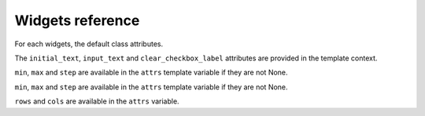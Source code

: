 Widgets reference
=================

For each widgets, the default class attributes.

.. module:: floppyforms.widgets
   :synopsis: FloppyForm's form widgets

.. class:: TextInput

    .. attribute:: TextInput.template_name
    
        ``'floppyforms/input.html'``

    .. attribute:: TextInput.input_type
    
        ``text``

.. class:: PasswordInput

    .. attribute:: PasswordInput.template_name
    
        ``'floppyforms/input.html'``

    .. attribute:: PasswordInput.input_type
    
        ``password``

.. class:: HiddenInput

    .. attribute:: HiddenInput.template_name
    
        ``'floppyforms/input.html'``

    .. attribute:: HiddenInput.input_type
    
        ``hidden``

.. class:: FileInput

    .. attribute:: FileInput.template_name
    
        ``'floppyforms/input.html'``

    .. attribute:: FileInput.input_type
    
        ``file``

.. class:: ClearableFileInput

    .. attribute:: ClearableFileInput.template_name
    
        ``'floppyforms/input.html'``

    .. attribute:: ClearableFileInput.input_type
    
        ``file``

    .. attribute:: ClearableFileInput.initial_text
    
        ``_('Currently')``

    .. attribute:: ClearableFileInput.input_text

        ``_('Change')``

    .. attribute:: ClearableFileInput.clear_checkbox_label
    
        ``_('Clear')``

    The ``initial_text``, ``input_text`` and ``clear_checkbox_label``
    attributes are provided in the template context.

.. class:: EmailInput

    .. attribute:: EmailInput.template_name
    
        ``'floppyforms/input.html'``

    .. attribute:: EmailInput.input_type
    
        ``email``

.. class:: URLInput

    .. attribute:: URLInput.template_name
    
        ``'floppyforms/input.html'``

    .. attribute:: URLInput.input_type
    
        ``url``

.. class:: SearchInput

    .. attribute:: SearchInput.template_name
    
        ``'floppyforms/input.html'``

    .. attribute:: SearchInput.input_type
    
        ``search``

.. class:: ColorInput

    .. attribute:: ColorInput.template_name
    
        ``'floppyforms/input.html'``

    .. attribute:: ColorInput.input_type
    
        ``color``

.. class:: PhoneNumberInput

    .. attribute:: PhoneNumberInput.template_name
    
        ``'floppyforms/input.html'``

    .. attribute:: PhoneNumberInput.input_type
    
        ``tel``

.. class:: DateInput

    .. attribute:: DateInput.template_name
    
        ``'floppyforms/input.html'``

    .. attribute:: DateInput.input_type
    
        ``date``

.. class:: DateTimeInput

    .. attribute:: DateTimeInput.template_name
    
        ``'floppyforms/input.html'``

    .. attribute:: DateTimeInput.input_type
    
        ``datetime``

.. class:: TimeInput

    .. attribute:: TimeInput.template_name
    
        ``'floppyforms/input.html'``

    .. attribute:: TimeInput.input_type
    
        ``time``

.. class:: NumberInput

    .. attribute:: NumberInput.template_name
    
        ``'floppyforms/number_input.html'``

    .. attribute:: NumberInput.input_type
    
        ``number``

    .. attribute:: NumberInput.min

        None

    .. attribute:: NumberInput.max

        None

    .. attribute:: NumberInput.step

        None

    ``min``, ``max`` and ``step`` are available in the ``attrs`` template
    variable if they are not None.

.. class:: RangeInput

    .. attribute:: NumberInput.template_name
    
        ``'floppyforms/number_input.html'``

    .. attribute:: RangeInput.input_type
    
        ``range``

    .. attribute:: RangeInput.min

        None

    .. attribute:: RangeInput.max

        None

    .. attribute:: RangeInput.step

        None

    ``min``, ``max`` and ``step`` are available in the ``attrs`` template
    variable if they are not None.

.. class:: Textarea

    .. attribute:: Textarea.template_name
    
        ``'floppyforms/textarea.html'``

    .. attribute:: Textarea.rows
    
        10

    .. attribute:: Textarea.cols

        40

    ``rows`` and ``cols`` are available in the ``attrs`` variable.

.. class:: CheckboxInput

    .. attribute:: CheckboxInput.template_name
    
        ``'floppyforms/input.html'``

    .. attribute:: CheckboxInput.input_type
    
        ``checkbox``

.. class:: Select

    .. attribute:: Select.template_name
    
        ``'floppyforms/select.html'``

.. class:: NullBooleanSelect

    .. attribute:: NullBooleanSelect.template_name
    
        ``'floppyforms/select.html'``

.. class:: RadioSelect

    .. attribute:: RadioSelect.template_name
    
        ``'floppyforms/radio.html'``

.. class:: SelectMultiple

    .. attribute:: SelectMultiple.template_name
    
        ``'floppyforms/select_multiple.html'``

.. class:: CheckboxSelectMultiple

    .. attribute:: CheckboxSelectMultiple.template_name
    
        ``'floppyforms/checkbox_select.html'``
